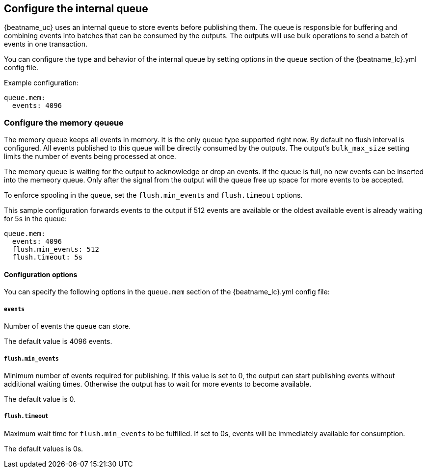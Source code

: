 [[configuring-internal-queue]]
== Configure the internal queue

{beatname_uc} uses an internal queue to store events before publishing them. The
queue is responsible for buffering and combining events into batches that can
be consumed by the outputs. The outputs will use bulk operations to send a
batch of events in one transaction.

You can configure the type and behavior of the internal queue by setting options in the `queue` section of the +{beatname_lc}.yml+ config file.


Example configuration:

[source,yaml]
------------------------------------------------------------------------------
queue.mem:
  events: 4096
------------------------------------------------------------------------------

[float]
[[configuration-internal-queue-memory]]
=== Configure the memory qeueue

The memory queue keeps all events in memory. It is the only queue type
supported right now.  By default no flush interval is configured. All events
published to this queue will be directly consumed by the outputs.
The output's `bulk_max_size` setting limits the number of events being processed at once.

The memory queue is waiting for the output to acknowledge or drop an events. If
the queue is full, no new events can be inserted into the memeory queue. Only
after the signal from the output will the queue free up space for more events to be accepted.

To enforce spooling in the queue, set the `flush.min_events` and `flush.timeout` options.

This sample configuration forwards events to the output if 512 events are
available or the oldest available event is already waiting for 5s in the queue:

[source,yaml]
------------------------------------------------------------------------------
queue.mem:
  events: 4096
  flush.min_events: 512
  flush.timeout: 5s
------------------------------------------------------------------------------

[float]
==== Configuration options

You can specify the following options in the `queue.mem` section of the +{beatname_lc}.yml+ config file:

[float]
===== `events`

Number of events the queue can store. 

The default value is 4096 events.

[float]
===== `flush.min_events`

Minimum number of events required for publishing. If this value is set to 0, the
output can start publishing events without additional waiting times. Otherwise
the output has to wait for more events to become available.

The default value is 0.

[float]
===== `flush.timeout`

Maximum wait time for `flush.min_events` to be fulfilled. If set to 0s, events
will be immediately available for consumption.

The default values is 0s.

